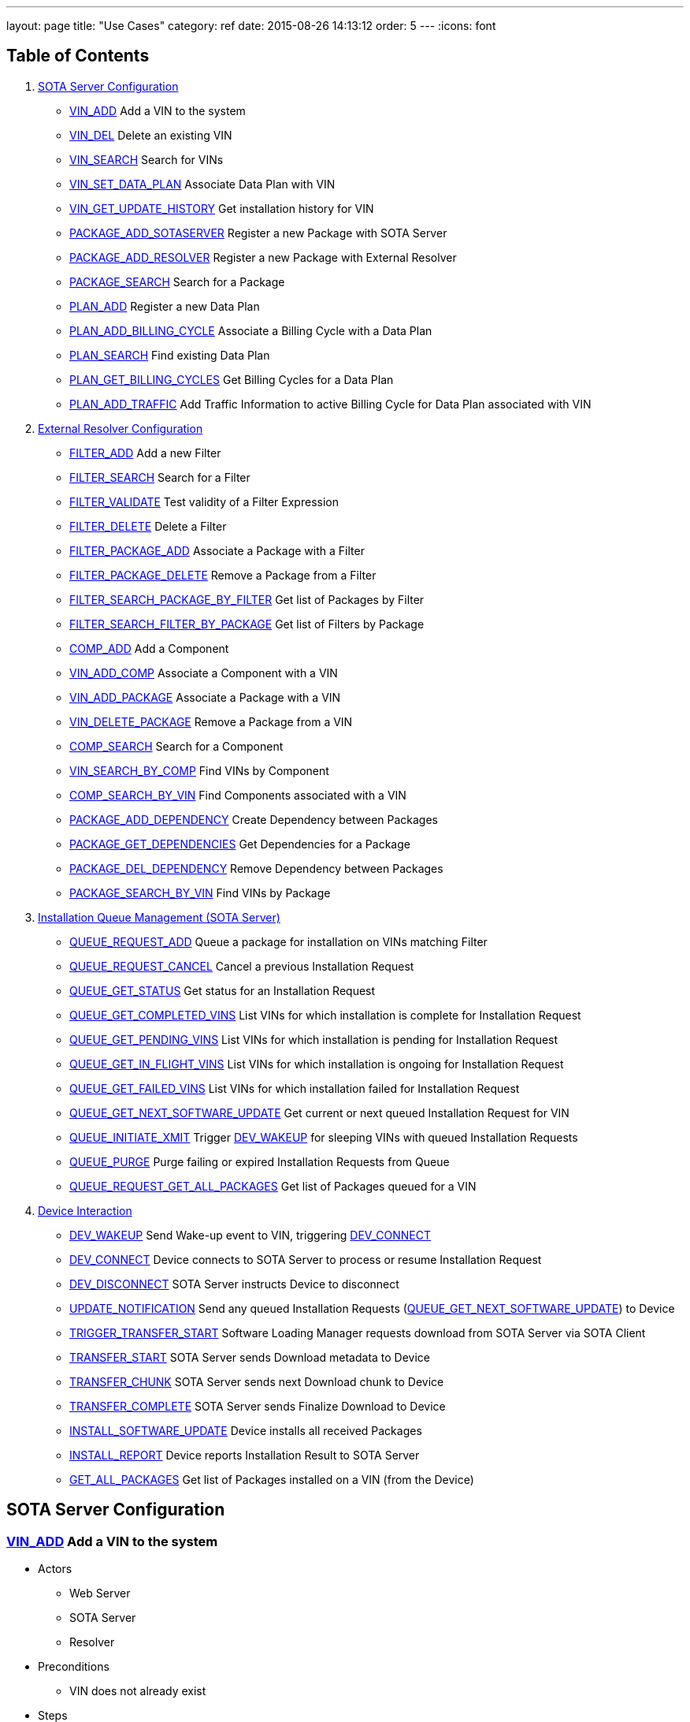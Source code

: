 ---
layout: page
title: "Use Cases"
category: ref
date: 2015-08-26 14:13:12
order: 5
---
:icons: font

[[table-of-contents]]
== Table of Contents

1.  link:#server-config[SOTA Server Configuration]
* link:#VIN_ADD[VIN_ADD] Add a VIN to the system
* link:#VIN_DEL[VIN_DEL] Delete an existing VIN
* link:#VIN_SEARCH[VIN_SEARCH] Search for VINs
* link:#VIN_SET_DATA_PLAN[VIN_SET_DATA_PLAN] Associate Data Plan with
VIN
* link:#VIN_GET_UPDATE_HISTORY[VIN_GET_UPDATE_HISTORY] Get installation
history for VIN
* link:#PACKAGE_ADD_SOTASERVER[PACKAGE_ADD_SOTASERVER] Register a new
Package with SOTA Server
* link:#PACKAGE_ADD_RESOLVER[PACKAGE_ADD_RESOLVER] Register a new
Package with External Resolver
* link:#PACKAGE_SEARCH[PACKAGE_SEARCH] Search for a Package
* link:#PLAN_ADD[PLAN_ADD] Register a new Data Plan
* link:#PLAN_ADD_BILLING_CYCLE[PLAN_ADD_BILLING_CYCLE] Associate a
Billing Cycle with a Data Plan
* link:#PLAN_SEARCH[PLAN_SEARCH] Find existing Data Plan
* link:#PLAN_GET_BILLING_CYCLES[PLAN_GET_BILLING_CYCLES] Get Billing
Cycles for a Data Plan
* link:#PLAN_ADD_TRAFFIC[PLAN_ADD_TRAFFIC] Add Traffic Information to
active Billing Cycle for Data Plan associated with VIN
2.  link:#resolver-config[External Resolver Configuration]
* link:#FILTER_ADD[FILTER_ADD] Add a new Filter
* link:#FILTER_SEARCH[FILTER_SEARCH] Search for a Filter
* link:#FILTER_VALIDATE[FILTER_VALIDATE] Test validity of a Filter
Expression
* link:#FILTER_DELETE[FILTER_DELETE] Delete a Filter
* link:#FILTER_PACKAGE_ADD[FILTER_PACKAGE_ADD] Associate a Package with
a Filter
* link:#FILTER_PACKAGE_DELETE[FILTER_PACKAGE_DELETE] Remove a Package
from a Filter
* link:#FILTER_SEARCH_PACKAGE_BY_FILTER[FILTER_SEARCH_PACKAGE_BY_FILTER]
Get list of Packages by Filter
* link:#FILTER_SEARCH_FILTER_BY_PACKAGE[FILTER_SEARCH_FILTER_BY_PACKAGE]
Get list of Filters by Package
* link:#COMP_ADD[COMP_ADD] Add a Component
* link:#VIN_ADD_COMP[VIN_ADD_COMP] Associate a Component with a VIN
* link:#VIN_ADD_PACKAGE[VIN_ADD_PACKAGE] Associate a Package with a VIN
* link:#VIN_DELETE_PACKAGE[VIN_DELETE_PACKAGE] Remove a Package from a
VIN
* link:#COMP_SEARCH[COMP_SEARCH] Search for a Component
* link:#VIN_SEARCH_BY_COMP[VIN_SEARCH_BY_COMP] Find VINs by Component
* link:#COMP_SEARCH_BY_VIN[COMP_SEARCH_BY_VIN] Find Components
associated with a VIN
* link:#PACKAGE_ADD_DEPENDENCY[PACKAGE_ADD_DEPENDENCY] Create Dependency
between Packages
* link:#PACKAGE_GET_DEPENDENCIES[PACKAGE_GET_DEPENDENCIES] Get
Dependencies for a Package
* link:#PACKAGE_DEL_DEPENDENCY[PACKAGE_DEL_DEPENDENCY] Remove Dependency
between Packages
* link:#PACKAGE_SEARCH_BY_VIN[PACKAGE_SEARCH_BY_VIN] Find VINs by
Package
3.  link:#queue-management[Installation Queue Management (SOTA Server)]
* link:#QUEUE_REQUEST_ADD[QUEUE_REQUEST_ADD] Queue a package for
installation on VINs matching Filter
* link:#QUEUE_REQUEST_CANCEL[QUEUE_REQUEST_CANCEL] Cancel a previous
Installation Request
* link:#QUEUE_GET_STATUS[QUEUE_GET_STATUS] Get status for an
Installation Request
* link:#QUEUE_GET_COMPLETED_VINS[QUEUE_GET_COMPLETED_VINS] List VINs for
which installation is complete for Installation Request
* link:#QUEUE_GET_PENDING_VINS[QUEUE_GET_PENDING_VINS] List VINs for
which installation is pending for Installation Request
* link:#QUEUE_GET_IN_FLIGHT_VINS[QUEUE_GET_IN_FLIGHT_VINS] List VINs for
which installation is ongoing for Installation Request
* link:#QUEUE_GET_FAILED_VINS[QUEUE_GET_FAILED_VINS] List VINs for which
installation failed for Installation Request
* link:#QUEUE_GET_NEXT_SOFTWARE_UPDATE[QUEUE_GET_NEXT_SOFTWARE_UPDATE]
Get current or next queued Installation Request for VIN
* link:#QUEUE_INITIATE_XMIT[QUEUE_INITIATE_XMIT] Trigger
link:#DEV_WAKEUP[DEV_WAKEUP] for sleeping VINs with queued Installation
Requests
* link:#QUEUE_PURGE[QUEUE_PURGE] Purge failing or expired Installation
Requests from Queue
* link:#QUEUE_REQUEST_GET_ALL_PACKAGES[QUEUE_REQUEST_GET_ALL_PACKAGES]
Get list of Packages queued for a VIN
4.  link:#device-interaction[Device Interaction]
* link:#DEV_WAKEUP[DEV_WAKEUP] Send Wake-up event to VIN, triggering
link:#DEV_CONNECT[DEV_CONNECT]
* link:#DEV_CONNECT[DEV_CONNECT] Device connects to SOTA Server to
process or resume Installation Request
* link:#DEV_DISCONNECT[DEV_DISCONNECT] SOTA Server instructs Device to
disconnect
* link:#UPDATE_NOTIFICATION[UPDATE_NOTIFICATION] Send any queued
Installation Requests
(link:#QUEUE_GET_NEXT_SOFTWARE_UPDATE[QUEUE_GET_NEXT_SOFTWARE_UPDATE])
to Device
* link:#TRIGGER_TRANSFER_START[TRIGGER_TRANSFER_START] Software Loading
Manager requests download from SOTA Server via SOTA Client
* link:#TRANSFER_START[TRANSFER_START] SOTA Server sends Download
metadata to Device
* link:#TRANSFER_CHUNK[TRANSFER_CHUNK] SOTA Server sends next Download
chunk to Device
* link:#TRANSFER_COMPLETE[TRANSFER_COMPLETE] SOTA Server sends Finalize
Download to Device
* link:#INSTALL_SOFTWARE_UPDATE[INSTALL_SOFTWARE_UPDATE] Device installs
all received Packages
* link:#INSTALL_REPORT[INSTALL_REPORT] Device reports Installation
Result to SOTA Server
* link:#GET_ALL_PACKAGES[GET_ALL_PACKAGES] Get list of Packages
installed on a VIN (from the Device)

[[sota-server-configuration]]
== SOTA Server Configuration



[[VIN_ADD]]
=== link:#VIN_ADD[VIN_ADD] Add a VIN to the system

* Actors
** Web Server
** SOTA Server
** Resolver
* Preconditions
** VIN does not already exist
* Steps
** E1 - An ADD_VIN command is sent from Web Server to SOTA Server
** E2 - VIN is added to the SOTA Server Database
** E3 - A success code is sent back to Web Server
** E4 - An ADD_VIN command is snet to External Resolver from Web Server
** E5 - VIN is added to External Resolver database
** E6 - A success code is sent back to Web Server
* Postconditions
** VIN is part of the system
* Exceptions
** X1 - VIN already exists. Triggered by E2, E5

[[VIN_DEL]]
=== link:#VIN_DEL[VIN_DEL] Delete an existing VIN

* Actors
** Web Server
** SOTA Server
* Preconditions
** VIN has been installed by link:#VIN_ADD[VIN_ADD]
* Steps
** E1 - A delete VIN command is sent from Web Server to SOTA Server
** E2 - All references to Packages being installed on given VIN are removed from SOTA Server Database
** E3 - The VIN is removed from the SOTA Server Database
** E4 - Any Data Plan references to the VIN are removed from the SOTA Server Database
** E5 - A success code is sent back to the Web Server
** E6 - A DELETE_VIN command is sent from Web Server to Resolver
** E7 - All references to Components being installed on the given VIN are removed from the Resolver Database
** E8 - All references to Packages being installed on the given VIN are removed from the Resolver Database
** E9 - The VIN is removed from the Resolver Database
** E10 - A success code is sent back to the Web Server
* Exceptions
** X1 - VIN does not exist. Triggered by E6

[[VIN_SEARCH]]
=== link:#VIN_SEARCH[VIN_SEARCH] Search for VINs

Searches and retrieves one or more VINs with their Packages and Components

* Actors
** Web Server
** SOTA Server
** External Resolver
* Preconditions
** None
* Steps
** E1 - A SEARCH_VIN command is sent from Web Server to SOTA Server. VIN is searched for using POSIX-style regular expressions.
** E2 - The SOTA Server Database is searched for all VINs matching the given expression.
** E3 - For each retrieved VIN, the part numbers of all installed Components are retrieved by the Web Server from the Resolver(!)
** E4 - For each retrieved VIN, the IDs of all Installed Packages are retrieved
** E5 - All matching VINs, with their retrieved Components and Installed Packages are returned by SOTA Server to Web Server
* Exceptions
** None

[[VIN_SET_DATA_PLAN]]
=== link:#VIN_SET_DATA_PLAN[VIN_SET_DATA_PLAN] Associate Data Plan with VIN

Associates a previously created data plan with a given VIN

* Actors
** Web Server
** SOTA Server
* Preconditions
** None
* Steps
** E1 - A SET_VIN_DATA_PLAN command is sent from Web Server to SOTA Server with VIN and Data Plan ID.
** E2 - The VIN is retrieved from the SOTA Server Database
** E3 - The Data Plan is retrieved from the SOTA Server Database
** E4 - A success code is sent back to the Web Server
* Exceptions
** X1 - VIN does not exist. Triggered by E2
** X2 - Data Plan does not exist. Triggered by E3

[[VIN_GET_UPDATE_HISTORY]]
=== link:#VIN_GET_UPDATE_HISTORY[VIN_GET_UPDATE_HISTORY] Get installation history for VIN

All install requests, failed, pending, in-flight or completed are returned.

* Actors
** Web Server
** SOTA Server
* Preconditions
** None
* Steps
** E1 - A GET_VIN_PACKAGE_HISTORY command is sent from Web Server to SOTA Server with a VIN.
** E2 - The provided VIN is retrieved from the SOTA Server Database
** E3 - All updates, completed, failed, in-flight or pending targeting the provided VIN are retieved from the SOTA Server Database, together with the IDs of all Packages included in the update for each VIN
** E4 - A success code is sent back to the Web Server, with all updates, their package IDs, their status, and the completion / failure date
* Exceptions
** X1 - VIN does not exist. Triggered by E2

[[PACKAGE_ADD_SOTASERVER]]
=== link:#PACKAGE_ADD_SOTASERVER[PACKAGE_ADD_SOTASERVER] Register a new Package with SOTA Server

Add a software Package that can be pushed to a specific Component on a VIN

* Actors
** Web Server
** SOTA Server
* Preconditions
** Software package does not already exist
* Steps
** E1 - An ADD_SOFTWARE_PACKAGE command is sent from Web Server to SOTA Server together with an ID string, a version (major.minor.patch), a description, and a vendor. The software package binary is sent as part of the command together with a checksum.
** E2 - Software package's meta-data is added to SOTA Server database
** E3 - The SOTA Server stores the package binary in its storage area and stores the URL to the binary in the database.
** E4 - A success code is sent back to Web Server
* Exceptions
** X1 - Software Package with same ID String and Version is already registered with SOTA Server. Triggered by E2

[[PACKAGE_ADD_RESOLVER]]
=== link:#PACKAGE_ADD_RESOLVER[PACKAGE_ADD_RESOLVER] Register a new Package with External Resolver

Add a software Package that can be pushed to a specific Component on a VIN

* Actors
** Web Server
** External Resoler
* Preconditions
** Software package does not already exist
* Steps
** E1 - An ADD_SOFTWARE_PACKAGE command is sent from Web Server to the Resolver together with an ID string, a version (major.minor.patch), a description, and a vendor.
** E2 - Software package's meta-data is added to the Resolver database
** E3 - An ADD_SOFTWARE_PACKAGE command is sent from Web Server to External Resolver together with an ID string.
** E4 - Software Package is added to External Resolver database
** E5 - A success code is sent back to Web Server
* Exceptions
** X1 - Software Package with same ID String and Version is already registered with SOTA Server. Triggered by E2

[[PACKAGE_SEARCH]]
=== link:#PACKAGE_SEARCH[PACKAGE_SEARCH] Search for a Package

Searches and retrieves data for software Packages from the system

* Actors
** Web Server
** SOTA Server
* Preconditions
** None
* Steps
** E1 - A SEARCH_PACKAGE command is sent from Web Server to SOTA Server with a regular expression formatted Package ID and version string
** E2 - The SOTA Server Database is searched for all Packages matching the search criteria.
** E3 - All matching Package IDs, with their version, vendor and descriptions are returned.
* Exceptions
** None

[[PLAN_ADD]]
=== link:#PLAN_ADD[PLAN_ADD] Register a new Data Plan

Add a Data Plan that can later be used by VINs. Billing Cycles are added to the Data Plan by link:#PLAN_ADD_BILLING_CYCLE[PLAN_ADD_BILLING_CYCLE]

* Actors
** Web Server
** SOTA Server
* Preconditions
** None
* Steps
** E1 - An ADD_DATA_PLAN command is sent from Web Server to SOTA Server with a Data Plan ID.
** E2 - The Data Plan is added to SOTA Server Database.
** E3 - A success code is sent back to Web Server
* Exceptions
** X1 - Data Plan already exists. Triggered by E2.

[[PLAN_ADD_BILLING_CYCLE]]
=== link:#PLAN_ADD_BILLING_CYCLE[PLAN_ADD_BILLING_CYCLE] Associate a Billing Cycle with a Data Plan

Add a billing cycle to a Data Plan previously created with link:#PLAN_ADD[PLAN_ADD].

* Actors
** Web Server
** SOTA Server
* Preconditions
** link:#PLAN_ADD[PLAN_ADD] executed to provide a Data Plan to which to add a Billing Cycle
* Steps
** E1 - An ADD_BILLING_CYCLE command is sent from Web Server to SOTA Server with a Data Plan ID, a Billing Cycle start date / time, and a Billing Cycle pool size.
** E2 - The Data Plan is retrieved from the SOTA Server Database
** E3 - A Billing Cycle is created in the SOTA Server Database with zero bytes transmitted, the given start data, and the pool size.
** E4 - A success code is returned by SOTA Server to Web Server
* Exceptions
** X1 - Data Plan does not exist. Triggered by E2.

[[PLAN_SEARCH]]
=== link:#PLAN_SEARCH[PLAN_SEARCH] Find existing Data Plan

Search for a Data Plan previously added with PLAN_ADD.

* Actors
** Web Server
** SOTA Server
* Preconditions
** None
* Steps
** E1 - A SEARCH_DATA_PLAN command is sent from Web Server to SOTA Server with a Data Plan ID regular expression
** E2 - A success code is returned by SOTA Server to Web Server with all located Data Plan IDs
* Exceptions
** None

[[PLAN_GET_BILLING_CYCLES]]
=== link:#PLAN_GET_BILLING_CYCLES[PLAN_GET_BILLING_CYCLES] Get Billing Cycles for a Data Plan

Retrieve billing cycles and their details belonging to a specific Data Plan.

* Actors
** Web Server
** SOTA Server
* Preconditions
** None
* Steps
** E1 - A SEARCH_BILLING_CYCLES command is sent from Web Server to SOTA Server with a Data Plan ID, an earliest date / time, and a latest date / time.
** E2 - The Data Plan is retrieved from SOTA Server Database.
** E3 - All Billing Cycles belonging to the Data Plan, with a start date / time between the provided earliest and latest date / time, are retrieved from SOTA Server Database together with their pool size, and used data.
** E4 - A success code is returned by SOTA Server to Web Server with all located Billing Cycles, their pool size and data usage.
* Exceptions
** X1 - Data Plan does not exist. Triggered by E2.

[[PLAN_ADD_TRAFFIC]]
=== link:#PLAN_ADD_TRAFFIC[PLAN_ADD_TRAFFIC] Add Traffic Information to active Billing Cycle for Data Plan associated with VIN

Add traffic information to the active Billing Cycle under the Data Plan associated with a specific VIN.

* Actors
** SOTA Server
** Network Monitoring Process
* Preconditions
** None
* Steps
** E1 - An ADD_DATA_TRAFFIC command is sent from an internal SOTA Server Network Monitoring Process to SOTA Server with a VIN and a byte count of transmitted data.
** E2 - The VIN is retrieved from SOTA Server Database.
** E3 - The Data Plan setup for the VIN created through the link:#VIN_SET_DATA_PLAN[VIN_SET_DATA_PLAN] use case is retrieved from SOTA Server.
** E4 - The Billing Cycle, owned by the Data Plan, that has the latest start date / time before the provided date / time stamp is retrieve from the SOTA Server Database.
** E5 - The data usage for the given Billing Cycle is incremented by the byte count provided
** E6 - A success code is returned to the Network Monitoring Process, together with the retrieved Data Plan ID, and the start date, pool size, and update data usage of the located Billing Cycle.
* Exceptions
** X1 - VIN does not exist. An error code is sent back to Web Server. Triggered by E2.
** A1 - No Data Plan is setup for VIN. A success code is sent back to Web Server. Triggered by E3.
** A2 - No Billing Cycles have been added to the Data Plan. A success code is sent back to Web Server. Triggered by E4.

[[EXTERNAL]]
== External Resolver Configuration

[[FILTER_ADD]]
=== link:#FILTER_ADD[FILTER_ADD] Add a new Filter

Add a filter

* Actors
** Web Server
** External Resolver
* Preconditions
** None
* Steps
** E1 - A FILTER_ADD command is sent from Web Server to External Resolver with the filter expression and a filter label.
** E2 - The filter expression is validated for semantic and syntactic correctness.
** E3 - The fitler is stored in the External Resolver Database.
** E4 - A success code is returned by External Resolver to Web Server.
* Exceptions
** X1 - Filter Label already exists. Triggered by E1.
** X2 - Filter Expression validation fails. Triggered by E2.

[[FILTER_SEARCH]]
=== link:#FILTER_SEARCH[FILTER_SEARCH] Search for a Filter

Search for an existing filter

* Actors
** Web Server
** External Resolver
* Preconditions
** None
* Steps
** E1 - A FILTER_SEARCH command is sent from Web Server to External Resolver with a regular expression describing zero or more filter labels.
** E2 - The filters with matching filter labels are retrieved from the External Resolver Database.
** E3 - A success code is returned by External Resolver to Web Server, with all matching filter labels and their filter expression.
* Exceptions
** None

[[FILTER_VALIDATE]]
=== link:#FILTER_VALIDATE[FILTER_VALIDATE] Test validity of a Filter Expression

Validate filter syntax and semantics

* Actors
** Web Server
** External Resolver
* Preconditions
** None
* Steps
** E1 - A FILTER_VALIDATE command is sent from Web Server to External Resolver with a filter expression.
** E2 - The filter expression is validated for semantic and syntactic correctness.
** E4 - If the filter expression is valid, a success code is returned to Web Server
** E5 - If the filter expression is not valid, an error code is returned together with an error message describing the problem with the filter expression.
* Exceptions
** None

[[FILTER_DELETE]]
=== link:#FILTER_DELETE[FILTER_DELETE] Delete a Filter

Delete an existing filter

* Actors
** Web Server
** External Resolver
* Preconditions
** Filter has been added to External Resolver Database using link:#FILTER_ADD[FILTER_ADD]
* Steps
** E1 - A DELETE_FILTER command is sent from Web Server to External Resolver with a filter label.
** E2 - The filter is deleted from the External Resolver Database.
** E3 - A success code is returned by External Resolver to Web Server.
* Exceptions
** X1 - Filter label does not exist. Triggered by E2.

[[FILTER_PACKAGE_ADD]]
=== link:#FILTER_PACKAGE_ADD[FILTER_PACKAGE_ADD] Associate a Package with a Filter

Associate an existing filter with an existing Package.

* Actors
** Web Server
** External Resolver
* Preconditions
** Filter has been added to External Resolver Database using link:#FILTER_ADD[FILTER_ADD]
** Package has been added to External Resolver Database using link:#PACKAGE_ADD[PACKAGE_ADD]
* Steps
** E1 - A FILTER_PACKAGE_ADD command is sent from Web Server to External Resolver with a filter label and a Package ID.
** E2 - The filter is retrieved from External Resolver Database.
** E3 - The Package is retrieved from External Resolver Database.
** E4 - A reference is added to External Resolver Database that the filter should be applied to all VINs when the Package is to be resolved in link:#QUEUE_REQUEST_ADD[QUEUE_REQUEST_ADD].
** E3 - A success code is returned by External Resolver to Web Server.
* Exceptions
** X1 - Filter label does not exist. Triggered by E2.
** X2 - Package ID does not exist. Triggered by E3.

[[FILTER_PACKAGE_DELETE]]
=== link:#FILTER_PACKAGE_DELETE[FILTER_PACKAGE_DELETE] Remove a Package from a Filter

Remove an association between an existing Package and an existing Filter

* Actors
** Web Server
** External Resolver
* Preconditions
** Filter-Package association has been added to External Resolver Database using link:#FILTER_PACKAGE_ADD[FILTER_PACKAGE_ADD]
* Steps
** E1 - A FILTER_PACKAGE_DELETE command is sent from Web Server to External Resolver with a filter label and a Package ID.
** E2 - The reference that the given Filter should be applied to the specific Package ID is removed from the External Resolver Database.
** E3 - A success code is returned by External Resolver to Web Server.
* Exceptions
** X1 - Filter-Package association does not exist. Triggered by E2.

[[FILTER_SEARCH_PACKAGE_BY_FILTER]]
=== link:#FILTER_SEARCH_PACKAGE_BY_FILTER[FILTER_SEARCH_PACKAGE_BY_FILTER] Get list of Packages by Filter

Retrieve all Packages associated with a Filter.

* Actors
** Web Server
** External Resolver
* Preconditions
** None
* Steps
** E1 - A FILTER_SEARCH_PACKAGE_BY_FILTER command is sent from Web Server to External Resolver with a filter label.
** E2 - The External Resolver Database is searched for all Packages associated with the given Filter.
** E3 - A success code is returned by External Resolver to Web Server, with all retrieved Package IDs.
* Exceptions
** X1 - Filter label does not exist. Triggered by E2.

[[FILTER_SEARCH_FILTER_BY_PACKAGE]]
=== link:#FILTER_SEARCH_FILTER_BY_PACKAGE[FILTER_SEARCH_FILTER_BY_PACKAGE] Get list of Filters by Package

Retrieve all Filters associated with a Package.

* Actors
** Web Server
** External Resolver
* Preconditions
** None
* Steps
** E1 - A FILTER_SEARCH_FILTER_BY_PACKAGE command is sent from Web Server to External Resolver with a Package ID.
** E2 - The External Resolver Database is searched for all Filters assocaited with the given Package.
** E3 - A success code is returned by External Resolver to Web Server, with all retrieved Filter Labels.
* Exceptions
** X1 - Package does not exist. Triggered by E2.

[[COMP_ADD]]
=== link:#COMP_ADD[COMP_ADD] Add a Component

Adds a component that can subsequently be associated with one or more VINs

* Actors
** Web Server
** External Resolver
* Preconditions
** None
* Steps
** E1 - An ADD_COMPONENT command is sent from Web Server to External Resolver
** E2 - The Component is added to External Resolver Database
** E3 - A success code is sent back to Web Server
* Exceptions
** X1 - If Component exists, X1 is executed. Triggered at E1.

[[VIN_ADD_COMP]]
=== link:#VIN_ADD_COMP[VIN_ADD_COMP] Associate a Component with a VIN

Associates a previously configured Component with a VIN, indicating that the VIN has the given part number installed

* Actors
** Web Server
** External Resolver
* Preconditions
** None
* Steps
** E1 - An ADD_COMPONENT command is sent from Web Server to External Resolver
** E2 - The provided VIN is retrieved from External Resolver Database
** E3 - The provided Component is retrieved from External Resolver Database
** E4 - The part provided Component is marked as installed on the VIN in External Resolver Database
** E5 - A success code is sent back to Web Server
* Exceptions
** X1 - VIN does not exist - an error code is sent back to Web Server. Triggered at E2 if VIN does not exist.
** X2 - Component does not exist - an error code is sent back to Web Server. Triggered at E3 if Component does not exist.
* Postconditions
** The association is registered in the External Resolver, and searchable with link:#VIN_SEARCH_BY_COMP[VIN_SEARCH_BY_COMP] and link:#COMP_SEARCH_BY_VIN[COMP_SEARCH_BY_VIN]

[[VIN_ADD_PACKAGE]]
=== link:#VIN_ADD_PACKAGE[VIN_ADD_PACKAGE] Associate a Package with a VIN

Associates a previously provisioned software Package as being installed on a given VIN

* Actors
** Web Server
** External Resolver
* Preconditions
** None
* Steps
** E1 - An ADD_PACKAGE command is sent from Web Server to External Resolver with a Package and a VIN
** E2 - The provided VIN is retrieved from External Resolver Database
** E3 - The provided Package is retrieved from External Resolver Database
** E4 - The Package is marked as installed on the VIN in External Resolver Database
** E5 - A success code is sent back to Web Server
* Exceptions
** X1 - VIN does not exist - an error code is sent back to Web Server. Triggered at E2 if VIN does not exist.
** X2 - Package does not exist - an error code is sent back to Web Server. Triggered at E3 if Package does not exist.
* Postconditions
** The association is registered in the External Resolver, and searchable with link:#PACKAGE_SEARCH_BY_VIN[PACKAGE_SEARCH_BY_VIN]

[[VIN_DELETE_PACKAGE]]
=== link:#VIN_DELETE_PACKAGE[VIN_DELETE_PACKAGE] Remove a Package from a VIN

Removes an existing reference for a software package as being install on a VIN

* Actors
** Web Server
** External Resolver
* Preconditions
** None
* Steps
** E1 - A DELETE_PACKAGE command is sent from Web Server to External Resolver with a Package and a VIN
** E2 - The reference to the Package being installed on the VIN is removed
** E3 - A success code is sent back to Web Server
* Exceptions
** X1 - The Package is not registered as installed on the VIN - an error code is sent back to Web Server. Triggered at E2.
* Postconditions
** None

[[COMP_SEARCH]]
=== link:#COMP_SEARCH[COMP_SEARCH] Search for a Component

Search for one or more components based on a regexp search pattern

* Actors
** Web Server
** External Resolver
* Preconditions
** None
* Steps
** E1 - A SEARCH_COMPONENT command is sent from Web Server to External Resolver with a POSIX-style regular expression for the part numbers of interest
** E2 - The External Resolver Database is searched for all Components matching the part number regular expression
** E3 - The part numbers of all matching Components are returned
* Exceptions
** None
* Postconditions
** None

[[VIN_SEARCH_BY_COMP]]
=== link:#VIN_SEARCH_BY_COMP[VIN_SEARCH_BY_COMP] Find VINs by Component

Find and return all VINs that have been associated with a specific Component

* Actors
** Web Server
** External Resolver
* Preconditions
** None
* Steps
** E1 - A SEARCH_COMPONENT command is sent from Web Server to External Resolver with specific Component ID (part number) of interest
** E2 - The Component is retrieved from the External Resolver Database
** E3 - All VINs associated with the Component ID (part number) are retrieved from the External Resolver Database
** E4 - The retrieved VINs are returned by External Resolver to Web Server
* Exceptions
** X1 - Component does not exist - an error code is sent back to Web Server. Triggered at E2 if Component ID is not found.
* Postconditions
** None

[[COMP_SEARCH_BY_VIN]]
=== link:#COMP_SEARCH_BY_VIN[COMP_SEARCH_BY_VIN] Find Components associated with a VIN

Find and return part numbers of all Components installed on a specific VIN

* Actors
** Web Server
** External Resolver
* Preconditions
** None
* Steps
** E1 - A SEARCH_COMPONENT command is sent from Web Server to External Resolver with specific VIN (not regexp) of interest
** E2 - The VIN is retrieved from the External Resolver Database
** E3 - All Components associated with the VIN are retrieved from the External Resolver Database
** E4 - The retrieved Components are returned by External Resolver to Web Server
* Exceptions
** X1 - VIN does not exist - an error code is sent back to Web Server. Triggered at E2 if VIN is not found.
* Postconditions
** None

[[PACKAGE_ADD_DEPENDENCY]]
=== link:#PACKAGE_ADD_DEPENDENCY[PACKAGE_ADD_DEPENDENCY] Create Dependency between Packages

Specifies that a software Package needs another software Package in order to function properly when installed on a Component.

* Actors
** Web Server
** External Resolver
* Preconditions
** Both references software Packages have been added with PACKAGE_ADD
* Steps
** E1 - An ADD_PACKAGE_DEPENDENCY command is sent from Web Server to External Resolver with the Package ID that has a dependency and the Package ID that is depended upon.
** E2 - The Package for the dependent Package ID is retrieved from the External Resolver Database.
** E3 - The Package for the depended Package ID is retrieved from the External Resolver Database.
** E4 - The unidirectional Dependency between the two Packages is stored in the External Resolver Database.
** E5 - A success code is sent back to Web Server
* Exceptions
** X1 - Dependent Package ID does not exist. Triggered by E2
** X2 - Depended Package ID does not exist. Triggered by E3

[[PACKAGE_GET_DEPENDENCIES]]
=== link:#PACKAGE_GET_DEPENDENCIES[PACKAGE_GET_DEPENDENCIES] Get Dependencies for a Package

Retrieves the IDs of all Packages that the provided Package needs in order to operate on a Component. Recursive Dependencies are an option.

* Actors
** Web Server
** External Resolver
* Preconditions
** None
* Steps
** E1 - A GET_PACKAGE_DEPENDENCIES command is sent from Web Server to External Resolver with a software Package ID and an optional recursive resolve flag.
** E2 - The Package is retrieved from the External Resolver Database.
** E3 - The Package Dependencies are retrieved from the External Resolver Database.
** E4 - If the recursive resolve flag is set, E3 is executed for each located Dependency, resulting in a complete Dependency Graph including all Packages needed to run the provided Package ID on a Component.
** E5 - All retrieved Dependencies are returned, where each Dependency contains the Package ID of the depended-upon Package and the ID of the Package that is dependent on it.
+
----------------------------------------------------------
Dependency for A1 is { A1, { B1, B2 { C1, { D1, D2 } } } }
Returns:
  D1 -> C1
  D2 -> C2
  C1 -> B2
  B2 -> A1
  B1 -> A1
----------------------------------------------------------
* Exceptions
** X1 - Package does not exist. Triggered by E2

[[PACKAGE_DEL_DEPENDENCY]]
=== link:#PACKAGE_DEL_DEPENDENCY[PACKAGE_DEL_DEPENDENCY] Remove Dependency between Packages

Deletes a dependency between two software packages previously added with link:#PACKAGE_ADD_DEPENDENCY[PACKAGE_ADD_DEPENDENCY].

* Actors
** Web Server
** External Resolver
* Preconditions
** A Dependency has previously been set up by PACKAGE_ADD_DEPENDENCY
* Steps
** E1 - A DELETE_PACKAGE_DEPENDENCY command is sent from Web Server to External Resolver with the IDs of the dependent and depended-upon Packages
** E2 - Dependent Package is retrieved from External Resolver Database
** E3 - Depended-upon Package is retrieved from External Resolver Database
** E4 - External Resolver Database is searched for the matching unidircetional Dependency
** E5 - The unidirectional dependency is deleted from the External Resolver Database
** E6 - A success code is sent back to Web Server
* Exceptions
** X1 - Dependent Package does not exist. Triggered by E2
** X2 - Depended-upon Package does not exist. Triggered by E3
** X3 - Dependency relation could not be found. Triggered by E4

[[PACKAGE_SEARCH_BY_VIN]]
=== link:#PACKAGE_SEARCH_BY_VIN[PACKAGE_SEARCH_BY_VIN] Find VINs by Package

Retrieves all VINs with a specific Package installed on them

* Actors
** Web Server
** External Resolver
* Preconditions
** None
* Steps
** E1 - A SEARCH_PACKAGE_BY_VIN command is sent from Web Server to External Resolver
** E2 - Package is retrieved from External Resolver Database
** E3 - All VINs with Package installed are retrieved from External Resolver Database
** E4 - A success code is sent back to Web Server with all VINs that have the Package installed
* Exceptions
** X1 - Package does not exist. Triggered by E2

[[INSTALLATION]]
== Installation Queue Management (SOTA Server)

[[QUEUE_REQUEST_ADD]]
=== link:#QUEUE_REQUEST_ADD[QUEUE_REQUEST_ADD] Queue a package for installation on VINs matching Filter

Queues a package for distribution to all VINs that match a provided boolean algebra filter

* Actors
** Web Server
** External Resolver
** SOTA Server
* Preconditions
** Package added with link:#PACKAGE_ADD[PACKAGE_ADD]
* Steps
** E1 - A QUEUE_PACKAGE request is sent from Web Server to SOTA Server with a Package ID, a Priority, and a Date/time Interval in which the install must happen
** E2 - The database is searched for the Package ID
** E3 - A Resolve VIN command is sent from SOTAServer to Resolver
** E4 - External Resolver searches its database for all Filters associated with Package
** E5 - All VINs are consecutively run through all Filters
** E6 - External Resolver returns the subset of VINs passing all Filters to SOTA Server, where each VIN has a list of dependent-on Packages that need to be bundled with the update for the install to succeed on that VIN
** E7 - SOTA Server creates a software update generated for each VIN returned by External Resolver, containing the package IDs of main and dependent-on packages to install, the date/time interval provided in E1, the priority provided in E1, and a creation date/time stamp set to the current time.
** E8 - A unique Install Request ID, used in all future references to the Install Request, is returned by SOTA Server to Web Server
* Exceptions
** X1 - Package ID does not exist. Triggered by E2
** A1.1 - Resolver returns all provisioned VINs to SOTA Server. Triggered by E4. Continue execution at E7.

[[QUEUE_REQUEST_CANCEL]]
=== link:#QUEUE_REQUEST_CANCEL[QUEUE_REQUEST_CANCEL] Cancel a previous Installation Request

Cancels a previously added install request.

* Actors
** Web Server
** SOTA Server
* Preconditions
** link:#QUEUE_REQUEST_ADD[QUEUE_REQUEST_ADD] called to setup the Install Request that is to be cancelled
* Steps
** E1 - A CANCEL_PACKAGE request is sent from Web Server to SOTA Server with an Install Request ID
** E2 - SOTA Server database is searched for the Install Request ID
** E3 - Each VIN that has an update generated from the Install Request is retrieved from SOTA Server database
** E4 - Each VIN that is still marked as pending is removed, and is marked as canceled.
** E5 - Each VIN that is marked as being in flight is ignored. (If the update is currently being transmitted to its target VIN, it is allowed to complete.)
** E6 - Each VIN that is marked as completd is ignored.
** E7 - A success code is returend by SOTA Server to Web Server
* Exceptions
** X1 - Install Request ID does not exist. Triggered by E2

[[QUEUE_GET_STATUS]]
=== link:#QUEUE_GET_STATUS[QUEUE_GET_STATUS] Get status for an Installation Request

Retrieve status for an install request previously setup with link:#QUEUE_REQUEST_ADD[QUEUE_REQUEST_ADD]

* Actors
** Web Server
** SOTA Server
* Preconditions
** link:#QUEUE_REQUEST_ADD[QUEUE_REQUEST_ADD] called to setup the Install Request that is to be queried
* Steps
** E1 - A GET_INSTALL_REQUEST_STATUS request is sent from Web Server to SOTA Server with an Install Request ID
** E2 - SOTA Server database is searched for the Install Request ID
** E3 - The number of VINs where the Install Request has completed is calculated
** E4 - The number of VINs where the Install Request is still pending is calculated
** E5 - The number of VINs where the Install Request has failed is calculated
** E6 - A success code is returned by SOTA Server to Web Server together with the number of completed, in-flight, pending and failed updates
* Exceptions
** X1 - Install Request ID does not exist. Triggered by E2

[[QUEUE_GET_COMPLETED_VINS]]
=== link:#QUEUE_GET_COMPLETED_VINS[QUEUE_GET_COMPLETED_VINS] List VINs for which installation is complete for Installation Request

Retrieve all completed VINs for a given Install Request ID

* Actors
** Web Server
** SOTA Server
* Preconditions
** None
* Steps
** E1 - A GET_INSTALL_REQUEST_COMPLETED request is sent from Web Server to SOTA Server with an Install Request ID
** E2 - SOTA Server database is searched for the Install Request ID
** E3 - Each VIN that has successfully completed the Install Request is retrieved, together with the timestamp of completion, from the database
** E4 - A success code is returned by SOTA Server to Web Server together with all retrieved VINs
* Exceptions
** X1 - Install Request ID does not exist. Triggered by E2

[[QUEUE_GET_PENDING_VINS]]
=== link:#QUEUE_GET_PENDING_VINS[QUEUE_GET_PENDING_VINS] List VINs for which installation is pending for Installation Request

Retrieve all pending VINs for a given Install Request ID

* Actors
** Web Server
** SOTA Server
* Preconditions
** link:#QUEUE_REQUEST_ADD[QUEUE_REQUEST_ADD] called to setup the Install Request that is to be queried
* Steps
** E1 - A GET_INSTALL_REQUEST_COMPLETED request is sent from Web Server to SOTA Server with an Install Request ID
** E2 - SOTA Server database is searched for the Install Request ID
** E3 - Each VIN that is still pending to receive the software update as part of the specified Install Request is retrieved from the database
** E4 - A success code is returned by SOTA Server to Web Server together with all retrieved VINs
* Exceptions
** X1 - Install Request ID does not exist. Triggered by E2

[[QUEUE_GET_IN_FLIGHT_VINS]]
=== link:#QUEUE_GET_IN_FLIGHT_VINS[QUEUE_GET_IN_FLIGHT_VINS] List VINs for which installation is ongoing for Installation Request

Retrieve install requests for a given Install Request ID, which have initiated their transfers to their target VINs, but have yet to complete the transmission and be installed

* Actors
** Web Server
** SOTA Server
* Preconditions
** link:#QUEUE_REQUEST_ADD[QUEUE_REQUEST_ADD] called to setup the Install Request that is to be queried
* Steps
** E1 - A GET_INSTALL_REQUEST_COMPLETED request is sent from Web Server to SOTA Server with an Install Request ID
** E2 - SOTA Server database is searched for the Install Request ID
** E3 - Each VIN that has successfully completed the Install Request is retrieved, together with the timestamp of completion, from the database
** E4 - A success code is returned by SOTA Server to Web Server together with all retrieved VINs
* Exceptions
** X1 - Install Request ID does not exist. Triggered by E2

[[QUEUE_GET_FAILED_VINS]]
=== link:#QUEUE_GET_FAILED_VINS[QUEUE_GET_FAILED_VINS] List VINs for which installation failed for Installation Request

Retrieve install requests for a given Install Request ID which have failed

* Actors
** Web Server
** SOTA Server
* Preconditions
** link:#QUEUE_REQUEST_ADD[QUEUE_REQUEST_ADD] called to setup the Install Request that is to be queried
* Steps
** E1 - A GET_INSTALL_REQUEST_COMPLETED request is sent from Web Server to SOTA Server with an Install Request ID
** E2 - SOTA Server database is searched for the Install Request ID
** E3 - All VINs that have failed to receive a software update as a part of the specified Request ID are retrieved, together with an error code and a time stamp, from the database
** E4 - A success code is returned by SOTA Server to Web Server together with all retrieved VINS and their error codes and time stamps.
* Exceptions
** X1 - Install Request ID does not exist. Triggered by E2

[[QUEUE_GET_NEXT_SOFTWARE_UPDATE]]
=== link:#QUEUE_GET_NEXT_SOFTWARE_UPDATE[QUEUE_GET_NEXT_SOFTWARE_UPDATE] Get current or next queued Installation Request for VIN

Sub use case used by link:#QUEUE_INITIATE_XMIT[QUEUE_INITIATE_XMIT] and link:#TRANSFER_START[TRANSFER_START] to determine which software update to transmit next to a specific VIN

* Actors
** External Resolver
** SOTA Server
* Preconditions
** Invoked by link:#QUEUE_INITIATE_XMIT[QUEUE_INITIATE_XMIT] or link:#TRANSFER_START[TRANSFER_START]
* Steps
** E1 - SOTA Server checks if there is a software update marked as in-flight for the targeted VIN
** E2 - If an in-flight update was found, it is returned to the invoker of this use case. End of use case
** E3 - SOTA Server retrieves all currently pending software updates for the target VIN from the database
** E4 - All retrieved software updates are sorted by the priority provided to QUEUE_REQUEST_ADD when the updates were created
** E5 - All software updates with the same priority are sorted by their creation date/time stamp.
** E6 - The software update at the top of the priority- and date/time stamp-sorted list is retrieved for transfer, including all its dependent-upon packages
** E7 - The size of the software update is verified to be less than the remaining bytes of the active billing cycle of the data plan used by the target VIN
* Exceptions
** A1 - No packages are pending for the VIN. Use case returns with a nothing-to-do answer. Triggered by E3
** A2 - No data plan has been set by VIN. Use case returns successfully with the given software update. Triggered by E7
** A3 - Software update size is greater than remaining size of current billing cycle. Use case returns an over size error. Triggered by E7

[[QUEUE_INITIATE_XMIT]]
=== link:#QUEUE_INITIATE_XMIT[QUEUE_INITIATE_XMIT]

Periodically go through all queued software updates targeting VINs and initiate the transmission of those ready to send

* Actors
** Web Server
** SOTA Server
* Preconditions
** High-level scheduler triggers this use case periodically
* Steps
** E1 - All VINs with pending software or in-flight updates are retrieved. (Failed, completed, and in-flight updates are ignored.)
** E2 - Each VIN is traversed in a non-specified order
** E3 - If the currently traversed VIN's Device is connected to SOTA Server, the VIN is skipped. (Ignore VINs that are currently being communicated with.)
** E4 - If the currently traversed VIN has had DEV_WAKEUP, or DEV_DISCONNECT executed within the number of seconds specified by the VIN's reconnect interval provided to VIN_ADD, the VIN is skipped. (Ignore VINs that we've tried to communicate with during the last number of seconds specified by the reconnect interval. Avoids continuous reconnect attempts.)
** E5 - Use case link:#QUEUE_GET_NEXT_SOFTWARE_UPDATE[QUEUE_GET_NEXT_SOFTWARE_UPDATE] is executed to retrieve the next in-flight or pending software to (continue to) send to the VIN
** E6 - Send a wakeup signal to trigger DEV_WAKEUP on the currently traversed VIN. (Wakeup/shoulder tap SMS)
** E7 - A success code is returned together with the number VINs that have been sent a wakeup signal
* Exceptions
** A1 - link:#QUEUE_GET_NEXT_SOFTWARE_UPDATE[QUEUE_GET_NEXT_SOFTWARE_UPDATE] returns 'nothing-to-do'. Use case continues at E3 with the next VIN from the list retrieved in E1. Triggered by E5
** A2 - link:#QUEUE_GET_NEXT_SOFTWARE_UPDATE[QUEUE_GET_NEXT_SOFTWARE_UPDATE] returns oversize error. Use case continues at E3 with the next VIN from the list retrieved in E1. (Will leave the oversized update as pending until the next billing cycle for the data plan used by the VIN becomes active.) Triggered by E5

[[QUEUE_PURGE]]
=== link:#QUEUE_PURGE[QUEUE_PURGE] Purge failing or expired Installation Requests from Queue

Periodically go through all pending software updates that are not complete, failed, or in flight and remove those whose date/time install interval has expired.

* Actors
** SOTA Server
* Preconditions
** High-level scheduler triggers this use case periodically
* Steps
** E1 - All pending software updates are retrieved from the database.
** E2 - Each pending software update has its date/time Install Interval compared with the current date and time.
** E3 - If the current date/time is before or inside of the software update's Install Interval, it will not be touched, and the next software pending software update is examined
** E4 - If the current date/time is after the software update's Install Interval, it will be marked as failed. (The software update will be returned in future calls to link:#QUEUE_GET_FAILED_VINS[QUEUE_GET_FAILED_VINS])
** E5 - The failed update will have an error code set as "expired"
** E6 - The failed update will have a failure date/time stamp set to the current time.
** E7 - A success code is returned together with the number of purged updates.
* Exceptions
** None

[[QUEUE_REQUEST_GET_ALL_PACKAGES]]
=== link:#QUEUE_REQUEST_GET_ALL_PACKAGES[QUEUE_REQUEST_GET_ALL_PACKAGES] Get list of Packages queued for a VIN

A request to retrieve a list of all installed packages is queued for a specific VIN

* Actors
** Web Server
** SOTA Server
* Preconditions
** VIN added with link:#VIN_ADD[VIN_ADD]
* Steps
** E1 - A GET_ALL_PACKAGES request is sent from Web Server to SOTA Server with a VIN to retrieve the installed software list
*** The date/time interval specifies an earliest and latest install date and time stamp within which the install must be initiated
** E2 - The database is searched for the VIN
** E3 - SOTA Server creates a GET_ALL_PACKAGES request containing the VIN, a default date/time interval, a default priority, and a creation date/time stamp set to the current time.
** E4 - A unique Request ID, used in all future references to the installation request, is returned by SOTA Server to Web Server
* Exceptions
** X1 - The VIN does not exist. An error code is sent back to Web Server

[[DEVICE]]
== Device Interaction

[[DEV_WAKEUP]]
=== link:#DEV_WAKEUP[DEV_WAKEUP] Send Wake-up event to VIN, triggering link:#DEV_CONNECT[DEV_CONNECT]

A Device receives a wakeup notification sent by a link:#QUEUE_INITIATE_XMIT[QUEUE_INITIATE_XMIT] use case and will start the download and install software update process.

* Actors
** Device
* Preconditions
** None
* Steps
** E1 - The Device receives a wakeup notification via a mobile or other network trigger mechanism.
** E2 - The Device uses PKI-based signatures to validate that the wakeup notification is from SOTA Server
** E3 - The link:#DEV_CONNECT[DEV_CONNECT] use cases is executed.
* Exceptions
** X1 - PKI validation failed. The message is ignored and the use cases is terminated. Triggered by E2

[[DEV_CONNECT]]
=== link:#DEV_CONNECT[DEV_CONNECT] Device connects to SOTA Server to process or resume Installation Request

The device connects to SOTA Server in order to start or continue a download of a software update targeting the VIN of the device.

* Actors
** Device
** SOTA Server
* Preconditions
** link:#DEV_WAKEUP[DEV_WAKEUP] executed, or periodic server connect occurs.
* Steps
** E1 - The Device sets up a network connection
** E2 - The Device connects to the predefined SOTA Server
** E3 - The Device authenticates itself to the SOTA Server
** E4 - The SOTA Server authenticates itself to the Device
** E5 - Use case transitions to link:#UPDATE_NOTIFICATION[UPDATE_NOTIFICATION]
* Exceptions
** X1 - Network connection failed. Triggered by E1.
*** If this is the N:th time that link:#DEV_CONNECT[DEV_CONNECT] has failed to connect, the use case is terminated
*** A preconfigured incremental waiting period is setup
*** The link:#DEV_CONNECT[DEV_CONNECT] use case is executed again
** X2 - Device Authentication fails. Use case transitions to link:#DEV_DISCONNECT[DEV_DISCONNECT]. Triggered by E3
** X3 - SOTA Server Authentication fails. Use case transitions to link:#DEV_DISCONNECT[DEV_DISCONNECT]. Triggered by E4
** A1 - link:#TRIGGER_TRANSFER_START[TRIGGER_TRANSFER_START] is waiting to have its message sent to SOTA Server. The use case transitions to link:#TRIGGER_TRANSFER_START[TRIGGER_TRANSFER_START]-E2. Triggered by E5.
** A2 - link:#TRANSFER_START[TRANSFER_START] is waiting to have its message sent to Device. The use case transitions to link:#TRANSFER_START[TRANSFER_START]-E2. Triggered by E5.
** A3 - link:#TRANSFER_CHUNK[TRANSFER_CHUNK] is waiting to have its message sent to Device. The use case transitions to link:#TRANSFER_CHUNK[TRANSFER_CHUNK]-E2. Triggered by E5.
** A4 - link:#TRANSFER_COMPLETE[TRANSFER_COMPLETE] is waiting to have its message sent to Device. The use case transitions to link:#TRANSFER_COMPLETE[TRANSFER_COMPLETE]-E1. Triggered by E5.

[[DEV_DISCONNECT]]
=== link:#DEV_DISCONNECT[DEV_DISCONNECT] SOTA Server instructs Device to disconnect

Disconnect a server session

* Actors
** Device
** SOTA Server
* Preconditions
** Multiple
* Steps
** E1 - SOTA Server sends Disconnect command to Device
** E2 - Device terminates network connection
** E3 - Device schedules next time to execute link:#DEV_CONNECT[DEV_CONNECT]
* Exceptions
** X1 - Network connection lost before disconnect is received by device. Triggered by E1. link:#DEV_CONNECT[DEV_CONNECT] is executed X times in order to reconnet to the server.

[[UPDATE_NOTIFICATION]]
=== link:#UPDATE_NOTIFICATION[UPDATE_NOTIFICATION] Send any queued Installation Requests (link:#QUEUE_GET_NEXT_SOFTWARE_UPDATE[QUEUE_GET_NEXT_SOFTWARE_UPDATE]) to Device

Send a notification of available software updates to vehicle

* Actors
** Device
** SOTA Server
* Preconditions
** link:#DEV_CONNECT[DEV_CONNECT] has been executed to setup and authenicate a SOTA Server - Device connection.
* Steps
** E1 - Use case link:#QUEUE_GET_NEXT_SOFTWARE_UPDATE[QUEUE_GET_NEXT_SOFTWARE_UPDATE] is executed to retrieve the next pending or in-flight update to transfer / continue.
** E2 - A SOFTWARE_UPDATE_AVAILABLE command is sent by SOTA Server to Device with the Package IDs included in the download, size, a download index and a descriptive string
** E3 - Device forwards the update information to the Software Loading Manager. The Software Loading Manager will either wait for a user confirmation, or automatically initiate the download.
** E4 - Use case transitions to link:#TRIGGER_TRANSFER_START[TRIGGER_TRANSFER_START]
* Exceptions
** X1 - Network connection lost before update is received by device. Triggered by E2. link:#DEV_CONNECT[DEV_CONNECT] is executed X times in order to reconnet to the server.

[[TRIGGER_TRANSFER_START]]
=== link:#TRIGGER_TRANSFER_START[TRIGGER_TRANSFER_START] Software Loading Manager requests download from SOTA Server via SOTA Client

Send a request to start the transfer from

* Actors
** Device
** SOTA Server
* Preconditions
** link:#UPDATE_NOTIFICATION[UPDATE_NOTIFICATION] has been executed. Connection is up.
* Steps
** E1 - An INITIATE_SOFTWARE_DOWNLOAD command is sent by Software Loading Manager to SOTA Client on Device
** E2 - An INITIATE_SOFTWARE_DOWNLOAD command is forwarded by Device to SOTA Server together with the download index provided by link:#UPDATE_NOTIFICATION[UPDATE_NOTIFICATION]
** E3 - Use case transitions to link:#TRANSFER_START[TRANSFER_START]
* Exceptions
** A1 - Software Loading Manager cancels download instead of starting it. Triggered by E1.
*** A CANCEL_SOFTWARE_DOWNLOAD is forwarded by Device to SOTA Server together with the update notification
*** Use case transitions to link:#DEV_DISCONNECT[DEV_DISCONNECT]
** X1 - Network connection lost before Initiate / Cancel Software Download is sent. Triggered by E2. Use case transitions to link:#DEV_CONNECT[DEV_CONNECT].

[[TRANSFER_START]]
=== link:#TRANSFER_START[TRANSFER_START] SOTA Server sends Download metadata to Device

Start transfer of an update.

* Actors
** Device
** SOTA Server
* Preconditions
** link:#DEV_CONNECT[DEV_CONNECT] has been executed to setup and authenticate a SOTA Server - Device connection _OR_
** link:#INSTALL_REPORT[INSTALL_REPORT] has been executed to signal the success or failure of a previous install
* Steps
** E1 - An INITIATE_SOFTWARE_DOWNLOAD command is received by SOTA Server from Device.
** E2 - An START_DOWNLOAD command is sent by SOTA Server to Device with the Package IDs to be installed and the total size of the transfer.
** E3 - Device verifies that it has the resources to receive the package from SOTA Server.
** E4 - Use case transitions to link:#TRANSFER_CHUNK[TRANSFER_CHUNK]
* Exceptions
** A1.1 - CANCEL_SOFTWARE_DOWNLOAD received. Triggered by E1. Use case transitions to link:#INSTALL_REPORT[INSTALL_REPORT] with a CANCELLED result code. (Software update was cancelled by Software Loading Manager, possibly after the user pressed "no" in a confirmation dialog).
** A1 - Network connection was lost before START_DOWNLOAD command was sent. Triggered by E1. Use case transitions to link:#DEV_DISCONNECT[DEV_DISCONNECT]. (No packages available for transfer since they were cancelled between link:#QUEUE_INITIATE_XMIT[QUEUE_INITIATE_XMIT] and this use case)
** A2 - Software update is marked as in-flight. Use case transitions to link:#TRANSFER_CHUNK[TRANSFER_CHUNK]. (We are picking up a previously interrupted software update transfer and want to move on to the next chunk of the update)
** A3 - Next element in queue is a GET_ALL_PACKAGES request. Use case transitions to link:#GET_ALL_PACKAGES[GET_ALL_PACKAGES]

[[TRANSFER_CHUNK]]
=== link:#TRANSFER_CHUNK[TRANSFER_CHUNK] SOTA Server sends next Download chunk to Device

Transfer a chunk of data for an update

* Actors
** Device
** SOTA Server
* Preconditions
** link:#TRANSFER_START[TRANSFER_START] has been executed.
** Device is connected to SOTA Server
* Steps
** E1 - SOTA Server retrieves the lowest numbered chunk (data block) that has yet to be transferred to Device
** E2 - SOTA Server transmits chunk to Device
** E3 - Device receives chunk
** E4 - Device stores chunk at its correct position in the package being built up
** E5 - Device sense acknowledgement of successful chunk receipt to SOTA Server
** E6 - SOTA Server marks chunk as successfully transmitted
** E7 - Use case restarts at E1 with next untransmitted chunk
* Exceptions
** A1 - No more chunks to transmit. Triggered by E1. Use case transitions to link:#TRANSFER_COMPLETE[TRANSFER_COMPLETE]
** X1 - Network connection is lost before chunk is received by Device. Triggered by E2. link:#DEV_CONNECT[DEV_CONNECT] is executed X times in order to reconned to the server. After X times, we rely on link:#QUEUE_INITIATE_XMIT[QUEUE_INITIATE_XMIT] for future retries.
** A2 - Chunk has already been received. Triggered by E4. (Retransmit of chunks are allowed in case the ack in E5 is lost).
*** A2.1 - New chunk is dropped
*** A2.2 - Use case continues at E5
** X2 - Network connection lost before acknowledgement is received by SOTA Server. Triggered by E5. link:#DEV_CONNECT[DEV_CONNECT] is executed X times in order to reconnect to the server. Chunk will be retransmitted, and E4.A1 will handle the case. After X time, we rely on link:#QUEUE_INITIATE_XMIT[QUEUE_INITIATE_XMIT] for future retries.

[[TRANSFER_COMPLETE]]
=== link:#TRANSFER_COMPLETE[TRANSFER_COMPLETE] SOTA Server sends Finalize Download to Device

Finalize an update transfer

* Actors
** Device
** SOTA Server
* Preconditions
** Called by link:#TRANSFER_CHUNK[TRANSFER_CHUNK]-A1.
* Steps
** E1 - SOTA Server sends FINALIZE_DOWNLOAD command to Device
** E2 - Device validates that all chunks have been received
** E3 - SOTA Server marks software update as in-flight with 0 bytes left to transmit.
** E4 - Use case transitions to link:#INSTALL_SOFTWARE_UPDATE[INSTALL_SOFTWARE_UPDATE]
* Exceptions
** X1 - Network connection lost before FINALIZE_DOWNLOAD command is received by Device. Triggered by E1. link:#DEV_CONNECT[DEV_CONNECT] is executed X times in order to reconnect to the server. After X times we rely on link:#QUEUE_INITIATE_XMIT[QUEUE_INITIATE_XMIT] for future retries.
** X2.1 - Chunks are missing on Device, even if SOTA Server believes all have been transmitted. Triggered by E2. Use case transitions to link:#INSTALL_SOFTWARE_UPDATE[INSTALL_SOFTWARE_UPDATE] with an INCOMPLETE_DOWNLOAD result code.

[[INSTALL_SOFTWARE_UPDATE]]
=== link:#INSTALL_SOFTWARE_UPDATE[INSTALL_SOFTWARE_UPDATE] Device installs all received Packages

Validate and install all packages received in a software update from SOTA Server.

* Actors
** Device
* Preconditions
** link:#TRANSFER_COMPLETE[TRANSFER_COMPLETE] executed.
* Steps
** E1 - Device verifies signature and integrity of software updates.
** E2 - Device sends an INSTALL command to the Software Loading Manager.
** E3 - Software Loading Manager returns an installation result code and descriptive text.
** E4 - The installation result is forwarded to the link:#INSTALL_REPORT[INSTALL_REPORT] use case.
* Exceptions
** X1 - Package validation fails. Triggered by E1. Use case transitions to link:#INSTALL_REPORT[INSTALL_REPORT] with a VALIDATION_FAIL result code.

[[INSTALL_REPORT]]
=== link:#INSTALL_REPORT[INSTALL_REPORT] Device reports Installation Result to SOTA Server

Report installation success or failure

* Actors
** Device
** SOTA Server
** External Resolver
* Preconditions
** link:#INSTALL_SOFTWARE_UPDATE[INSTALL_SOFTWARE_UPDATE] executed.
* Steps
** E1 - Device sends report with provided result code to SOTA Server
** E2 - If result code is SUCCESS, the software update for the VIN is marked as completed.
** E3 - If result code is not SUCCESS, the software update for the VIN is marked as failed together with provided result code.
** E4 - If result code is SUCCESS, the link:#VIN_ADD_PACKAGE[VIN_ADD_PACKAGE] use case is executed to update the installed package list of the External Resolver Database.
** E5 - Use case transitions to link:#TRANSFER_START[TRANSFER_START] to start the transmission of the next software update for the VIN.
* Exceptions
** X1 - Network connection lost before report is received by SOTA Server. Triggered by E1. link:#DEV_CONNECT[DEV_CONNECT] is executed X times in order to reconnect to the server.
** A1 - VIN is already marked as completed. Triggered by E2. Use case transitions to link:#TRANSFER_START[TRANSFER_START].
** A2 - VIN is already marked as failed. Triggered by E3. Use case transitions to link:#TRANSFER_START[TRANSFER_START].

[[GET_ALL_PACKAGES]]
=== link:#GET_ALL_PACKAGES[GET_ALL_PACKAGES] Get list of Packages installed on a VIN (from the Device)

Retrieve all packages currently installed on a device

* Actors
** Device
** SOTA Server
* Preconditions
** link:#DEV_CONNECT[DEV_CONNECT] has been executed to setup and authenticate a SOTA Server - Device connection _OR_
** link:#INSTALL_REPORT[INSTALL_REPORT] has been executed to signal the success or failure of a previous install.
* Steps
** E1 - Use case link:#QUEUE_GET_NEXT_SOFTWARE_UPDATE[QUEUE_GET_NEXT_SOFTWARE_UPDATE] is executed to retrieve the next pending or in-flight update to transfer / continue, yielding instead a queued GET_ALL_PACKAGES request.
** E2 - A GET_ALL_PACKAGES command is sent by SOTA Server to Device.
** E3 - Device uses local package manager to retrieve a list of all installed packages
** E4 - Device returns all installed packages to SOTA Server.
** E4.1 - SOTA Server uses link:#VIN_PACKAGE_ADD[VIN_PACKAGE_ADD] and link:#VIN_PACKAGE_DELETE[VIN_PACKAGE_DELETE] to synchronize External Resolver's installed package list for the given VIN.
** E5 - Use case transitions to link:#TRANSFER_START[TRANSFER_START] to start.
* Exceptions
** X3 - Acknowledgement lost due to network disconnect. Triggered by E4. link:#DEV_CONNECT[DEV_CONNECT] is executed X times in order to reconnect to the server. After X times, we rely on link:#QUEUE_INITIATE_XMIT[QUEUE_INITIATE_XMIT] for future retries.
